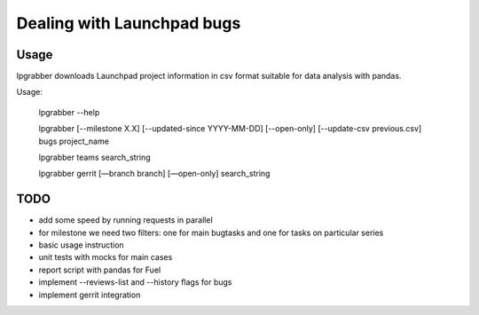 =============================
 Dealing with Launchpad bugs
=============================

Usage
-----

lpgrabber downloads Launchpad project information in csv format suitable for data analysis with pandas.

Usage:

  lpgrabber --help

  lpgrabber [--milestone X.X] [--updated-since YYYY-MM-DD] [--open-only] [--update-csv previous.csv] bugs project_name

  lpgrabber teams search_string

  lpgrabber gerrit [—branch branch] [—open-only] search_string


TODO
----

- add some speed by running requests in parallel
- for milestone we need two filters: one for main bugtasks and one for tasks on particular series
- basic usage instruction
- unit tests with mocks for main cases
- report script with pandas for Fuel
- implement --reviews-list and --history flags for bugs
- implement gerrit integration

